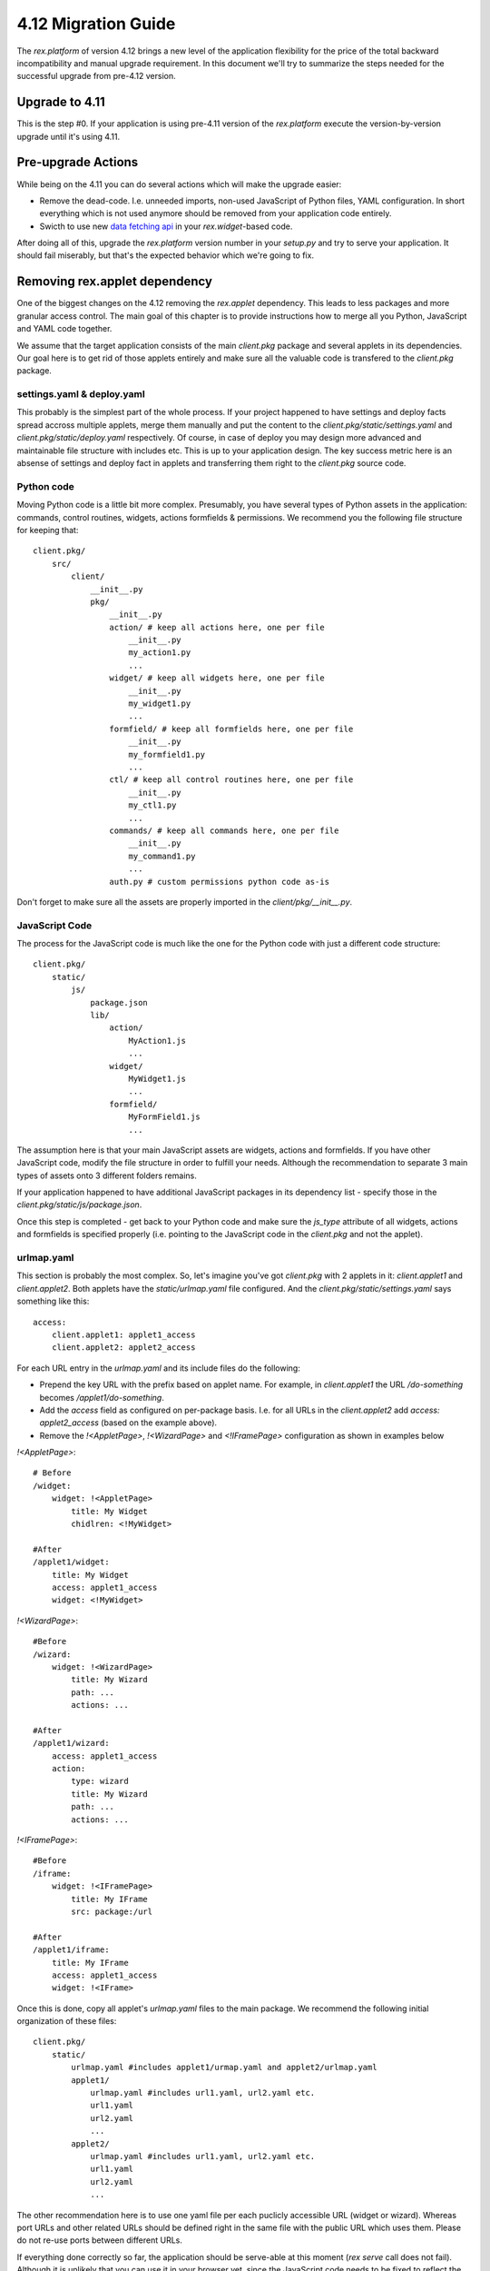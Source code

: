 ********************************
4.12 Migration Guide
********************************

The `rex.platform` of version 4.12 brings a new level of the application
flexibility for the price of the total backward incompatibility and manual
upgrade requirement. In this document we'll try to summarize the steps needed
for the successful upgrade from pre-4.12 version.


Upgrade to 4.11
-----------------

This is the step #0. If your application is using pre-4.11 version of the
`rex.platform` execute the version-by-version upgrade until it's using 4.11.


Pre-upgrade Actions
-------------------

While being on the 4.11 you can do several actions which will make the upgrade
easier:

* Remove the dead-code. I.e. unneeded imports, non-used JavaScript of Python
  files, YAML configuration. In short everything which is not used anymore
  should be removed from your application code entirely.

* Swicth to use new `data fetching api`_ in your `rex.widget`-based code.

.. _`data fetching api`: https://doc.rexdb.org/rex.widget/2.2.0/guide/data-api.html

After doing all of this, upgrade the `rex.platform` version number in your
`setup.py` and try to serve your application. It should fail miserably, but
that's the expected behavior which we're going to fix.


Removing rex.applet dependency
------------------------------

One of the biggest changes on the 4.12 removing the `rex.applet` dependency.
This leads to less packages and more granular access control. The main goal of
this chapter is to provide instructions how to merge all you Python, JavaScript
and YAML code together.

We assume that the target application consists of the main `client.pkg` package
and several applets in its dependencies. Our goal here is to get rid of those
applets entirely and make sure all the valuable code is transfered to the
`client.pkg` package.


settings.yaml & deploy.yaml
~~~~~~~~~~~~~~~~~~~~~~~~~~~

This probably is the simplest part of the whole process. If your project
happened to have settings and deploy facts spread accross multiple applets,
merge them manually and put the content to the
`client.pkg/static/settings.yaml` and `client.pkg/static/deploy.yaml`
respectively. Of course, in case of deploy you may design more advanced and
maintainable file structure with includes etc. This is up to your application
design. The key success metric here is an absense of settings and deploy fact
in applets and transferring them right to the `client.pkg` source code.


Python code
~~~~~~~~~~~~~

Moving Python code is a little bit more complex. Presumably, you have several
types of Python assets in the application: commands, control routines, widgets,
actions  formfields & permissions. We recommend you the following file
structure for keeping that::
    
    client.pkg/
        src/
            client/
                __init__.py
                pkg/
                    __init__.py
                    action/ # keep all actions here, one per file
                        __init__.py
                        my_action1.py
                        ...
                    widget/ # keep all widgets here, one per file
                        __init__.py
                        my_widget1.py
                        ...
                    formfield/ # keep all formfields here, one per file
                        __init__.py
                        my_formfield1.py
                        ...
                    ctl/ # keep all control routines here, one per file
                        __init__.py
                        my_ctl1.py
                        ...
                    commands/ # keep all commands here, one per file
                        __init__.py
                        my_command1.py
                        ...
                    auth.py # custom permissions python code as-is


Don't forget to make sure all the assets are properly imported in the
`client/pkg/__init__.py`.


JavaScript Code
~~~~~~~~~~~~~~~

The process for the JavaScript code is much like the one for the Python code
with just a different code structure::

    client.pkg/
        static/
            js/
                package.json
                lib/
                    action/
                        MyAction1.js
                        ...
                    widget/
                        MyWidget1.js
                        ...
                    formfield/
                        MyFormField1.js
                        ...

The assumption here is that your main JavaScript assets are widgets, actions
and formfields. If you have other JavaScript code, modify the file structure in
order to fulfill your needs. Although the recommendation to separate 3 main
types of assets onto 3 different folders remains.

If your application happened to have additional JavaScript packages in its
dependency list - specify those in the `client.pkg/static/js/package.json`.

Once this step is completed - get back to your Python code and make sure the
`js_type` attribute of all widgets, actions and formfields is specified
properly (i.e. pointing to the JavaScript code in the `client.pkg` and not the
applet).


urlmap.yaml
~~~~~~~~~~~

This section is probably the most complex. So, let's imagine you've got
`client.pkg` with 2 applets in it: `client.applet1` and `client.applet2`. Both
applets have the `static/urlmap.yaml` file configured. And the
`client.pkg/static/settings.yaml` says something like this::

    access:
        client.applet1: applet1_access
        client.applet2: applet2_access

For each URL entry in the `urlmap.yaml` and its include files do the following:

* Prepend the key URL with the prefix based on applet name. For example, in
  `client.applet1` the URL `/do-something` becomes `/applet1/do-something`.

* Add the `access` field as configured on per-package basis. I.e. for all URLs
  in the `client.applet2` add `access: applet2_access` (based on the example
  above).

* Remove the `!<AppletPage>`, `!<WizardPage>` and `<!IFramePage>` configuration
  as shown in examples below

`!<AppletPage>`::

    # Before
    /widget:
        widget: !<AppletPage>
            title: My Widget
            chidlren: <!MyWidget>

    #After
    /applet1/widget:
        title: My Widget
        access: applet1_access
        widget: <!MyWidget>

`!<WizardPage>`::

    #Before
    /wizard:
        widget: !<WizardPage>
            title: My Wizard
            path: ...
            actions: ...

    #After
    /applet1/wizard:
        access: applet1_access
        action:
            type: wizard
            title: My Wizard
            path: ...
            actions: ...

`!<IFramePage>`::

    #Before
    /iframe:
        widget: !<IFramePage>
            title: My IFrame
            src: package:/url

    #After
    /applet1/iframe:
        title: My IFrame
        access: applet1_access
        widget: !<IFrame>


Once this is done, copy all applet's `urlmap.yaml` files to the main package.
We recommend the following initial organization of these files::

    client.pkg/
        static/
            urlmap.yaml #includes applet1/urmap.yaml and applet2/urlmap.yaml
            applet1/
                urlmap.yaml #includes url1.yaml, url2.yaml etc.
                url1.yaml
                url2.yaml
                ...
            applet2/
                urlmap.yaml #includes url1.yaml, url2.yaml etc.
                url1.yaml
                url2.yaml
                ...

The other recommendation here is to use one yaml file per each puclicly
accessible URL (widget or wizard). Whereas port URLs and other related URLs
should be defined right in the same file with the public URL which uses them.
Please do not re-use ports between different URLs.

If everything done correctly so far, the application should be serve-able at
this moment (`rex serve` call does not fail). Although it is unlikely that you
can use it in your browser yet, since the JavaScript code needs to be fixed to
reflect the latest `rex.widget` changes. The changelog can be found `here
<https://doc.rexdb.org/rex.widget/latest/changes.html#id2>`_. After correcting
the JavaScript code you should have your application up and running, JavaScript
bundle should not have compilation errors and your configured URLs could be
navigated in browser.


Adding chrome
~~~~~~~~~~~~~~~

Once you open any of the URLs, you'll notice that it works, but looks weird,
i.e. "headless": no menu, information about the current user or the "Logout"
button. Previously, this functionality was delivered by the `AppletPage` widget
or its derivatives if you used the custom chrome. Now as it is gone you need to
use your own chrome:

* add the `rex.widget_chrome <1` dependency to your setup.py file (make sure it
  is installed in your environment first)

* add the following `rex_widget` setting to the `settings.yaml`::

    rex_widget:
      chrome: rex.widget_chrome.Chrome

* configure the main application menu as following in `settings.yaml`:: 

    menu:
        - title: Group1
          items:
          - title: Link1
            url: client.pkg:/applet1/url
            access: applet1_access
          - title: Link2
            url: client.pkg:/applet2/url
            access: applet2_access
          ...
        - title: Group2
        ...

After the restarting your application you should see it up and running
completely. Please note, that access setting specified in the `menu` takes the
precedence over the access configured in the urlmap for the related URL.

The method described above should work well for you in case you've used the
default `AppletPage` before. If you had your own customized chrome you may want
to port it over to a new platform. Take a look to `rex.widget_chrome` source
code and documentation for more information. In either case using
`rex.widget_chrome` as an intermediate step or as the base for your custom
chrome should be sufficient.


Permissions
-------------

So, even the application runs well at this point, we still may be able to
improve it. If you didn't have custom permissions configured and only used
`autheticated`, `anybody` or `nobody` so far, you may skip this part.
Otherwise, if your permissions are based on some data from the database and the
current `$USER` value, please refer to `rex.db`'s `Authentication and
Authorization
<https://doc.rexdb.org/rex.db/latest/guide.html#authentication-and-authorization>`
section.

After you're done with this you may remove `auth.py` from the source code and
the application migration could be considered complete. Congratulations!
